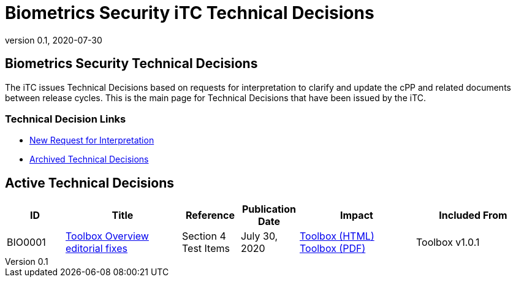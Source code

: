 = Biometrics Security iTC Technical Decisions
:showtitle:
:imagesdir: images
:icons: font
:revnumber: 0.1
:revdate: 2020-07-30
:linkattrs:

:iTC-longname: Biometrics Security
:iTC-shortname: BIO-iTC
:iTC-email: isec-itc-bio@ipa.go.jp
:iTC-website: https://biometricitc.github.io/
:iTC-GitHub: https://github.com/biometricITC/cPP-biometrics

== {iTC-longname} Technical Decisions
The iTC issues Technical Decisions based on requests for interpretation to clarify and update the cPP and related documents between release cycles. This is the main page for Technical Decisions that have been issued by the iTC. 

=== Technical Decision Links
* {iTC-GitHub}Issues[New Request for Interpretation]
* link:tech-dec-arch.html[Archived Technical Decisions]

== Active Technical Decisions

[%header,cols=".^1,.^2,.^1,.^1,.^2,.^2"]
|===
|ID
|Title
|Reference
|Publication Date
|Impact
|Included From

|BIO0001
|link:BIO0001.html[Toolbox Overview editorial fixes,window=\"_blank\"]
|Section 4 Test Items
|July 30, 2020
|link:/v1.0/BIO-PAD-Toolbox-Overview-v1.0.html[Toolbox (HTML)]
link:/v1.0/BIO-PAD-Toolbox-Overview-v1.0.pdf[Toolbox (PDF)]
|Toolbox v1.0.1


|===
